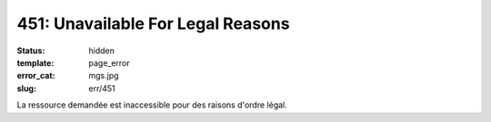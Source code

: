 ==================================
451: Unavailable For Legal Reasons
==================================
:status: hidden
:template: page_error
:error_cat: mgs.jpg
:slug: err/451

La ressource demandée est inaccessible pour des raisons d'ordre légal.
